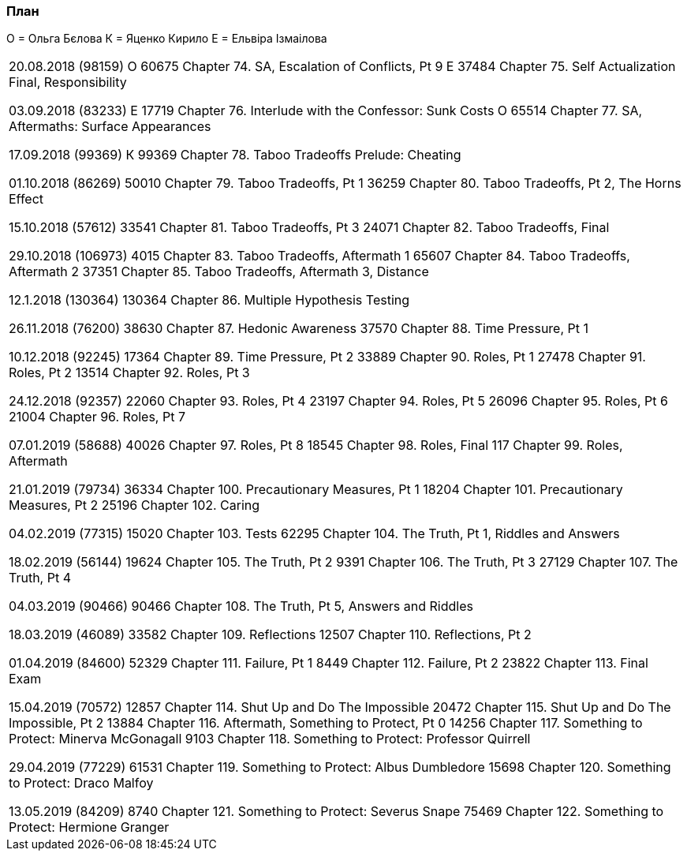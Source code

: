 === План

О = Ольга Бєлова
К = Яценко Кирило
Е = Ельвіра Ізмаілова

|===
20.08.2018 (98159)
О 60675 Chapter 74. SA, Escalation of Conflicts, Pt 9
Е 37484 Chapter 75. Self Actualization Final, Responsibility

03.09.2018 (83233)
Е 17719 Chapter 76. Interlude with the Confessor: Sunk Costs
О 65514 Chapter 77. SA, Aftermaths: Surface Appearances

17.09.2018 (99369)
К 99369 Chapter 78. Taboo Tradeoffs Prelude: Cheating

01.10.2018 (86269)
50010 Chapter 79. Taboo Tradeoffs, Pt 1
36259 Chapter 80. Taboo Tradeoffs, Pt 2, The Horns Effect

15.10.2018 (57612)
33541 Chapter 81. Taboo Tradeoffs, Pt 3
24071 Chapter 82. Taboo Tradeoffs, Final

29.10.2018 (106973)
4015 Chapter 83. Taboo Tradeoffs, Aftermath 1
65607 Chapter 84. Taboo Tradeoffs, Aftermath 2
37351 Chapter 85. Taboo Tradeoffs, Aftermath 3, Distance

12.1.2018 (130364)
130364 Chapter 86. Multiple Hypothesis Testing

26.11.2018 (76200)
38630 Chapter 87. Hedonic Awareness
37570 Chapter 88. Time Pressure, Pt 1

10.12.2018 (92245)
17364 Chapter 89. Time Pressure, Pt 2
33889 Chapter 90. Roles, Pt 1
27478 Chapter 91. Roles, Pt 2
13514 Chapter 92. Roles, Pt 3

24.12.2018 (92357)
22060 Chapter 93. Roles, Pt 4
23197 Chapter 94. Roles, Pt 5
26096 Chapter 95. Roles, Pt 6
21004 Chapter 96. Roles, Pt 7

07.01.2019 (58688)
40026 Chapter 97. Roles, Pt 8
18545 Chapter 98. Roles, Final
117 Chapter 99. Roles, Aftermath

21.01.2019 (79734)
36334 Chapter 100. Precautionary Measures, Pt 1
18204 Chapter 101. Precautionary Measures, Pt 2
25196 Chapter 102. Caring

04.02.2019 (77315)
15020 Chapter 103. Tests
62295 Chapter 104. The Truth, Pt 1, Riddles and Answers

18.02.2019 (56144)
19624 Chapter 105. The Truth, Pt 2
9391 Chapter 106. The Truth, Pt 3
27129 Chapter 107. The Truth, Pt 4

04.03.2019 (90466)
90466 Chapter 108. The Truth, Pt 5, Answers and Riddles

18.03.2019 (46089)
33582 Chapter 109. Reflections
12507 Chapter 110. Reflections, Pt 2

01.04.2019 (84600)
52329 Chapter 111. Failure, Pt 1
8449 Chapter 112. Failure, Pt 2
23822 Chapter 113. Final Exam

15.04.2019 (70572)
12857 Chapter 114. Shut Up and Do The Impossible
20472 Chapter 115. Shut Up and Do The Impossible, Pt 2
13884 Chapter 116. Aftermath, Something to Protect, Pt 0
14256 Chapter 117. Something to Protect: Minerva McGonagall
9103 Chapter 118. Something to Protect: Professor Quirrell

29.04.2019 (77229)
61531 Chapter 119. Something to Protect: Albus Dumbledore
15698 Chapter 120. Something to Protect: Draco Malfoy

13.05.2019 (84209)
8740 Chapter 121. Something to Protect: Severus Snape
75469 Chapter 122. Something to Protect: Hermione Granger
|===
